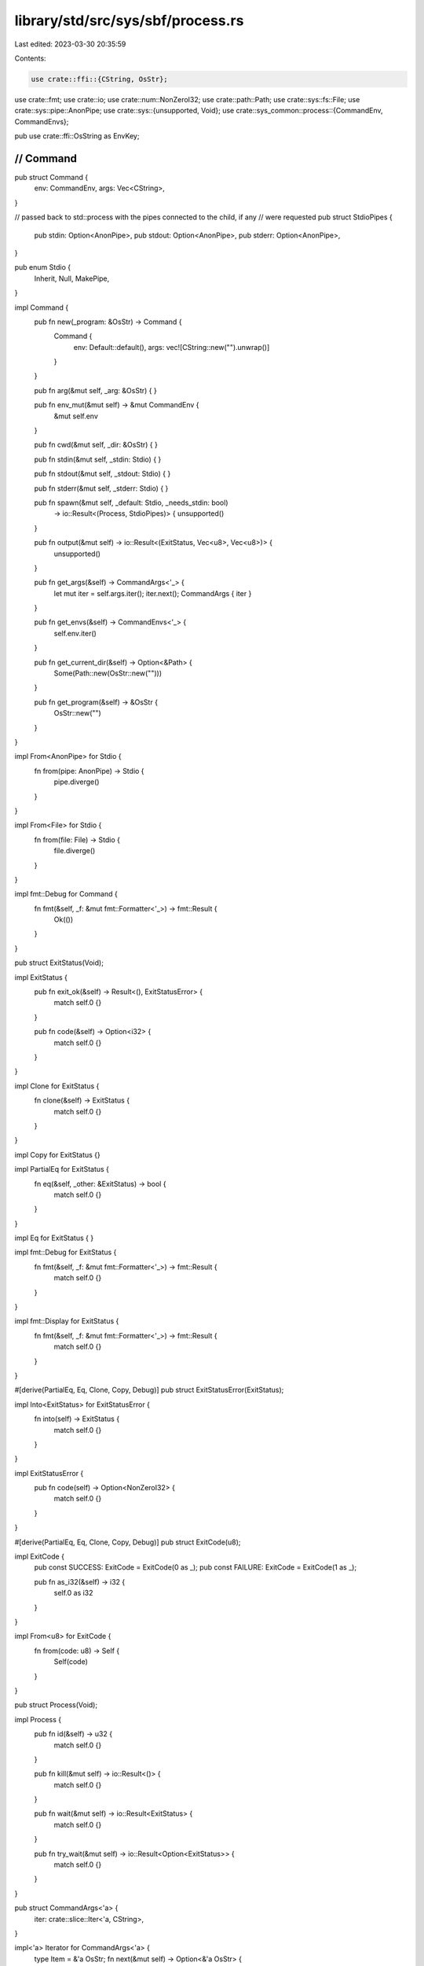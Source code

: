 library/std/src/sys/sbf/process.rs
==================================

Last edited: 2023-03-30 20:35:59

Contents:

.. code-block:: rs

    use crate::ffi::{CString, OsStr};
use crate::fmt;
use crate::io;
use crate::num::NonZeroI32;
use crate::path::Path;
use crate::sys::fs::File;
use crate::sys::pipe::AnonPipe;
use crate::sys::{unsupported, Void};
use crate::sys_common::process::{CommandEnv, CommandEnvs};

pub use crate::ffi::OsString as EnvKey;

////////////////////////////////////////////////////////////////////////////////
// Command
////////////////////////////////////////////////////////////////////////////////

pub struct Command {
    env: CommandEnv,
    args: Vec<CString>,
}

// passed back to std::process with the pipes connected to the child, if any
// were requested
pub struct StdioPipes {
    pub stdin: Option<AnonPipe>,
    pub stdout: Option<AnonPipe>,
    pub stderr: Option<AnonPipe>,
}

pub enum Stdio {
    Inherit,
    Null,
    MakePipe,
}

impl Command {
    pub fn new(_program: &OsStr) -> Command {
        Command {
            env: Default::default(),
            args: vec![CString::new("").unwrap()]
        }
    }

    pub fn arg(&mut self, _arg: &OsStr) {
    }

    pub fn env_mut(&mut self) -> &mut CommandEnv {
        &mut self.env
    }

    pub fn cwd(&mut self, _dir: &OsStr) {
    }

    pub fn stdin(&mut self, _stdin: Stdio) {
    }

    pub fn stdout(&mut self, _stdout: Stdio) {
    }

    pub fn stderr(&mut self, _stderr: Stdio) {
    }

    pub fn spawn(&mut self, _default: Stdio, _needs_stdin: bool)
        -> io::Result<(Process, StdioPipes)> {
        unsupported()
    }

    pub fn output(&mut self) -> io::Result<(ExitStatus, Vec<u8>, Vec<u8>)> {
        unsupported()
    }

    pub fn get_args(&self) -> CommandArgs<'_> {
        let mut iter = self.args.iter();
        iter.next();
        CommandArgs { iter }
    }

    pub fn get_envs(&self) -> CommandEnvs<'_> {
        self.env.iter()
    }

    pub fn get_current_dir(&self) -> Option<&Path> {
        Some(Path::new(OsStr::new("")))
    }

    pub fn get_program(&self) -> &OsStr {
        OsStr::new("")
    }
}

impl From<AnonPipe> for Stdio {
    fn from(pipe: AnonPipe) -> Stdio {
        pipe.diverge()
    }
}

impl From<File> for Stdio {
    fn from(file: File) -> Stdio {
        file.diverge()
    }
}

impl fmt::Debug for Command {
    fn fmt(&self, _f: &mut fmt::Formatter<'_>) -> fmt::Result {
        Ok(())
    }
}

pub struct ExitStatus(Void);

impl ExitStatus {
    pub fn exit_ok(&self) -> Result<(), ExitStatusError> {
        match self.0 {}
    }

    pub fn code(&self) -> Option<i32> {
        match self.0 {}
    }
}

impl Clone for ExitStatus {
    fn clone(&self) -> ExitStatus {
        match self.0 {}
    }
}

impl Copy for ExitStatus {}

impl PartialEq for ExitStatus {
    fn eq(&self, _other: &ExitStatus) -> bool {
        match self.0 {}
    }
}

impl Eq for ExitStatus {
}

impl fmt::Debug for ExitStatus {
    fn fmt(&self, _f: &mut fmt::Formatter<'_>) -> fmt::Result {
        match self.0 {}
    }
}

impl fmt::Display for ExitStatus {
    fn fmt(&self, _f: &mut fmt::Formatter<'_>) -> fmt::Result {
        match self.0 {}
    }
}

#[derive(PartialEq, Eq, Clone, Copy, Debug)]
pub struct ExitStatusError(ExitStatus);

impl Into<ExitStatus> for ExitStatusError {
    fn into(self) -> ExitStatus {
        match self.0 {}
    }
}

impl ExitStatusError {
    pub fn code(self) -> Option<NonZeroI32> {
        match self.0 {}
    }
}

#[derive(PartialEq, Eq, Clone, Copy, Debug)]
pub struct ExitCode(u8);

impl ExitCode {
    pub const SUCCESS: ExitCode = ExitCode(0 as _);
    pub const FAILURE: ExitCode = ExitCode(1 as _);

    pub fn as_i32(&self) -> i32 {
        self.0 as i32
    }
}

impl From<u8> for ExitCode {
    fn from(code: u8) -> Self {
        Self(code)
    }
}

pub struct Process(Void);

impl Process {
    pub fn id(&self) -> u32 {
        match self.0 {}
    }

    pub fn kill(&mut self) -> io::Result<()> {
        match self.0 {}
    }

    pub fn wait(&mut self) -> io::Result<ExitStatus> {
        match self.0 {}
    }

    pub fn try_wait(&mut self) -> io::Result<Option<ExitStatus>> {
        match self.0 {}
    }
}

pub struct CommandArgs<'a> {
    iter: crate::slice::Iter<'a, CString>,
}

impl<'a> Iterator for CommandArgs<'a> {
    type Item = &'a OsStr;
    fn next(&mut self) -> Option<&'a OsStr> {
        self.iter.next().map(|_| OsStr::new(""))
    }
    fn size_hint(&self) -> (usize, Option<usize>) {
        self.iter.size_hint()
    }
}

impl<'a> ExactSizeIterator for CommandArgs<'a> {
    fn len(&self) -> usize {
        self.iter.len()
    }
    fn is_empty(&self) -> bool {
        self.iter.is_empty()
    }
}

impl<'a> fmt::Debug for CommandArgs<'a> {
    fn fmt(&self, f: &mut fmt::Formatter<'_>) -> fmt::Result {
        f.debug_list().entries(self.iter.clone()).finish()
    }
}


